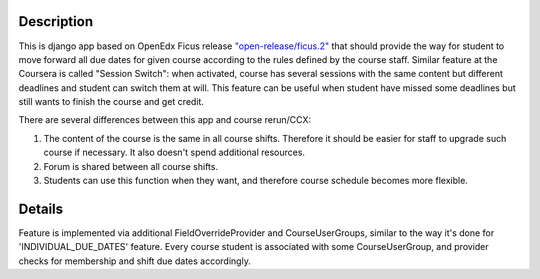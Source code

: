 Description
-----------
This is django app based on OpenEdx Ficus release `"open-release/ficus.2"
<https://github.com/edx/edx-platform/tree/open-release/ficus.2>`_
that should provide the way for student to move forward all due dates for given course according to the rules defined by the course staff.
Similar feature at the Coursera is called "Session Switch": when activated, course has several sessions with the same content but different deadlines and student can switch them at will. This feature can be useful when student have missed some deadlines but still wants to
finish the course and get credit.

There are several differences between this app and course rerun/CCX:

1. The content of the course is the same in all course shifts. Therefore it should be easier for staff to upgrade such course if necessary. It also doesn't spend additional resources.

2. Forum is shared between all course shifts.

3. Students can use this function when they want, and therefore course schedule becomes more flexible.

Details
-------
Feature is implemented via additional FieldOverrideProvider and CourseUserGroups, similar to the way it's done for 'INDIVIDUAL_DUE_DATES' feature.
Every course student is associated with some CourseUserGroup, and provider checks for membership and shift due dates accordingly.
